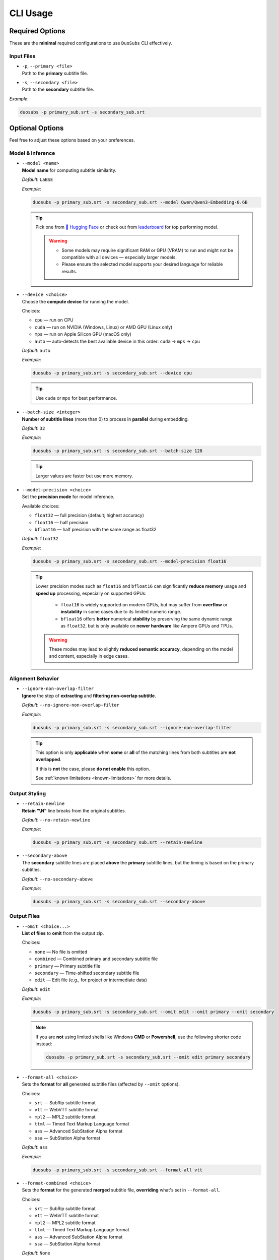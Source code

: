 CLI Usage
==========

Required Options
----------------

These are the **minimal** required configurations to use ``DuoSubs`` CLI effectively.

Input Files
^^^^^^^^^^^

-   | ``-p``, ``--primary <file>``  
    | Path to the **primary** subtitle file.

-   | ``-s``, ``--secondary <file>``  
    | Path to the **secondary** subtitle file.

*Example*:

.. code-block:: bash

    duosubs -p primary_sub.srt -s secondary_sub.srt

Optional Options
----------------

Feel free to adjust these options based on your preferences.

Model & Inference
^^^^^^^^^^^^^^^^^

-   | ``--model <name>``
    | **Model name** for computing subtitle similarity.
    
    *Default*: ``LaBSE``

    *Example*:

    .. code-block:: bash

        duosubs -p primary_sub.srt -s secondary_sub.srt --model Qwen/Qwen3-Embedding-0.6B

    .. tip::
        Pick one from 
        `🤗 Hugging Face <https://huggingface.co/models?library=sentence-transformers>`_  or 
        check out from `leaderboard <https://huggingface.co/spaces/mteb/leaderboard>`_ for 
        top performing model.

        .. warning::

            -   Some models may require significant RAM or GPU (VRAM) to run and might not
                be compatible with all devices — especially larger models. 
            -   Please ensure the selected model supports your desired language for reliable 
                results.

-   | ``--device <choice>``
    | Choose the **compute device** for running the model.

    Choices:

    - ``cpu`` — run on CPU
    - ``cuda`` — run on NVIDIA (Windows, Linux) or AMD GPU (Linux only)
    - ``mps`` — run on Apple Silicon GPU (macOS only)
    - ``auto`` — auto-detects the best available device in this order: ``cuda`` → ``mps`` → ``cpu``

    *Default*: ``auto``

    *Example*:

    .. code-block:: bash

        duosubs -p primary_sub.srt -s secondary_sub.srt --device cpu

    .. tip::
        Use ``cuda`` or ``mps`` for best performance.

-   | ``--batch-size <integer>``
    | **Number of subtitle lines** (more than 0) to process in **parallel** during embedding.

    *Default*: ``32``

    *Example*:

    .. code-block:: bash

        duosubs -p primary_sub.srt -s secondary_sub.srt --batch-size 128

    .. tip::
        Larger values are faster but use more memory.

-   | ``--model-precision <choice>``
    | Set the **precision mode** for model inference.

    Available choices:

    - ``float32`` — full precision (default; highest accuracy)
    - ``float16`` — half precision
    - ``bfloat16`` — half precision with the same range as float32

    *Default*: ``float32``

    *Example*:

    .. code-block:: bash

        duosubs -p primary_sub.srt -s secondary_sub.srt --model-precision float16

    .. tip::
        Lower precision modes such as ``float16`` and ``bfloat16`` can significantly 
        **reduce memory** usage and **speed up** processing, especially on supported GPUs:

          - ``float16`` is widely supported on modern GPUs, but may suffer from **overflow** or **instability** in some cases due to its limited numeric range.
          - ``bfloat16`` offers **better** numerical **stability** by preserving the same dynamic range as ``float32``, but is only available on **newer hardware** like Ampere GPUs and TPUs.

        .. warning::
                These modes may lead to slightly **reduced semantic accuracy**, depending on the 
                model and content, especially in edge cases.

Alignment Behavior
^^^^^^^^^^^^^^^^^^

.. _ignore-non-overlap-filter:

-   | ``--ignore-non-overlap-filter``
    | **Ignore** the step of **extracting** and **filtering non-overlap subtitle**. 

    *Default*: ``--no-ignore-non-overlap-filter``

    *Example*:

    .. code-block:: bash

        duosubs -p primary_sub.srt -s secondary_sub.srt --ignore-non-overlap-filter

    .. tip::
        This option is only **applicable** when **some** or **all**  of the matching lines from 
        both subtitles are **not overlapped**. 

        If this is **not** the case, please **do not enable** this option.

        See :ref:`known limitations <known-limitations>` for more details.

Output Styling
^^^^^^^^^^^^^^

-   | ``--retain-newline``
    | **Retain "\\N"** line breaks from the original subtitles.

    *Default*: ``--no-retain-newline``

    *Example*:

    .. code-block:: bash

        duosubs -p primary_sub.srt -s secondary_sub.srt --retain-newline

-   | ``--secondary-above``
    | The **secondary** subtitle lines are placed **above** the **primary** subtitle lines, but the timing is based on the primary subtitles.

    *Default*: ``--no-secondary-above``

    *Example*:

    .. code-block:: bash

        duosubs -p primary_sub.srt -s secondary_sub.srt --secondary-above

Output Files
^^^^^^^^^^^^

-   | ``--omit <choice...>``
    | **List of files** to **omit** from the output zip.

    Choices:

    - ``none`` — No file is omitted
    - ``combined`` — Combined primary and secondary subtitle file
    - ``primary`` — Primary subtitle file
    - ``secondary`` — Time-shifted secondary subtitle file
    - ``edit`` — Edit file (e.g., for project or intermediate data)

    *Default*: ``edit``

    *Example*:

    .. code-block:: bash

        duosubs -p primary_sub.srt -s secondary_sub.srt --omit edit --omit primary --omit secondary

    .. note::

        If you are **not** using limited shells like Windows **CMD** or **Powershell**, 
        use the following shorter code instead:

        .. code-block:: bash

            duosubs -p primary_sub.srt -s secondary_sub.srt --omit edit primary secondary


-   | ``--format-all <choice>``
    | Sets the **format** for **all** generated subtitle files (affected by ``--omit`` options).

    Choices:
    
    - ``srt`` — SubRip subtitle format
    - ``vtt`` — WebVTT subtitle format
    - ``mpl2`` — MPL2 subtitle format
    - ``ttml`` — Timed Text Markup Language format
    - ``ass`` — Advanced SubStation Alpha format
    - ``ssa`` — SubStation Alpha format

    *Default*: ``ass``

    *Example*:
    
    .. code-block:: bash

        duosubs -p primary_sub.srt -s secondary_sub.srt --format-all vtt

-   | ``--format-combined <choice>``
    | Sets the **format** for the generated **merged** subtitle file, **overriding** what's set in ``--format-all``.

    Choices:

    - ``srt`` — SubRip subtitle format
    - ``vtt`` — WebVTT subtitle format
    - ``mpl2`` — MPL2 subtitle format
    - ``ttml`` — Timed Text Markup Language format
    - ``ass`` — Advanced SubStation Alpha format
    - ``ssa`` — SubStation Alpha format

    *Default*: ``None``

    *Example*:
    
    .. code-block:: bash

        duosubs -p primary_sub.srt -s secondary_sub.srt --format-combined vtt

-   | ``--format-primary <choice>``
    | Sets the **format** for the generated **primary** subtitle file, **overriding** what's set in ``--format-all``.

    Choices:

    - ``srt`` — SubRip subtitle format
    - ``vtt`` — WebVTT subtitle format
    - ``mpl2`` — MPL2 subtitle format
    - ``ttml`` — Timed Text Markup Language format
    - ``ass`` — Advanced SubStation Alpha format
    - ``ssa`` — SubStation Alpha format

    *Default*: `None`

    *Example*:
    
    .. code-block:: bash

        duosubs -p primary_sub.srt -s secondary_sub.srt --format-primary vtt

-   | ``--format-secondary <choice>``
    | Sets the **format** for the generated **secondary** subtitle file, **overriding** what's set in ``--format-all``.

    Choices:
    
    - ``srt`` — SubRip subtitle format
    - ``vtt`` — WebVTT subtitle format
    - ``mpl2`` — MPL2 subtitle format
    - ``ttml`` — Timed Text Markup Language format
    - ``ass`` — Advanced SubStation Alpha format
    - ``ssa`` — SubStation Alpha format

    *Default*: `None`

    *Example*:
    
    .. code-block:: bash

        duosubs -p primary_sub.srt -s secondary_sub.srt --format-secondary vtt

-   | ``--output-name <name>``
    | Set the **base name** for output files (without extension).

    *Default*: Primary subtitle's base name

    *Example*:
    
    .. code-block:: bash

        duosubs -p primary_sub.srt -s secondary_sub.srt --output-name processed_sub

-   | ``--output-dir``
    | Set the **output directory**.

    *Default*: Primary subtitle's location (can be absolute or relative path)

    *Example*:
    
    .. code-block:: bash

        duosubs -p primary_sub.srt -s secondary_sub.srt --output-dir "D:\Users\Name\Document\Folder"
    
Miscellaneous
^^^^^^^^^^^^^

-   | ``--install-completion``
    | **Install** shell **tab-completion** support for this CLI tool.

    After running, restart your shell to activate it.

    Optional Add-on (specify shell):

    - ``bash``
    - ``zsh``
    - ``fish``
    - ``powershell``

    *Example*:
    
    .. code-block:: bash

        duosubs --install-completion`bash

-   | ``--show-completion``
    | **Show shell completion** script for the current shell (without installing).
    
    Useful for manual integration or debugging.

    *Example*:
    
    .. code-block:: bash
        
        duosubs --show-completion

-   | ``--help``
    | Show **help message** and exit

    *Example*:

    .. code-block:: bash

        duosubs --help
